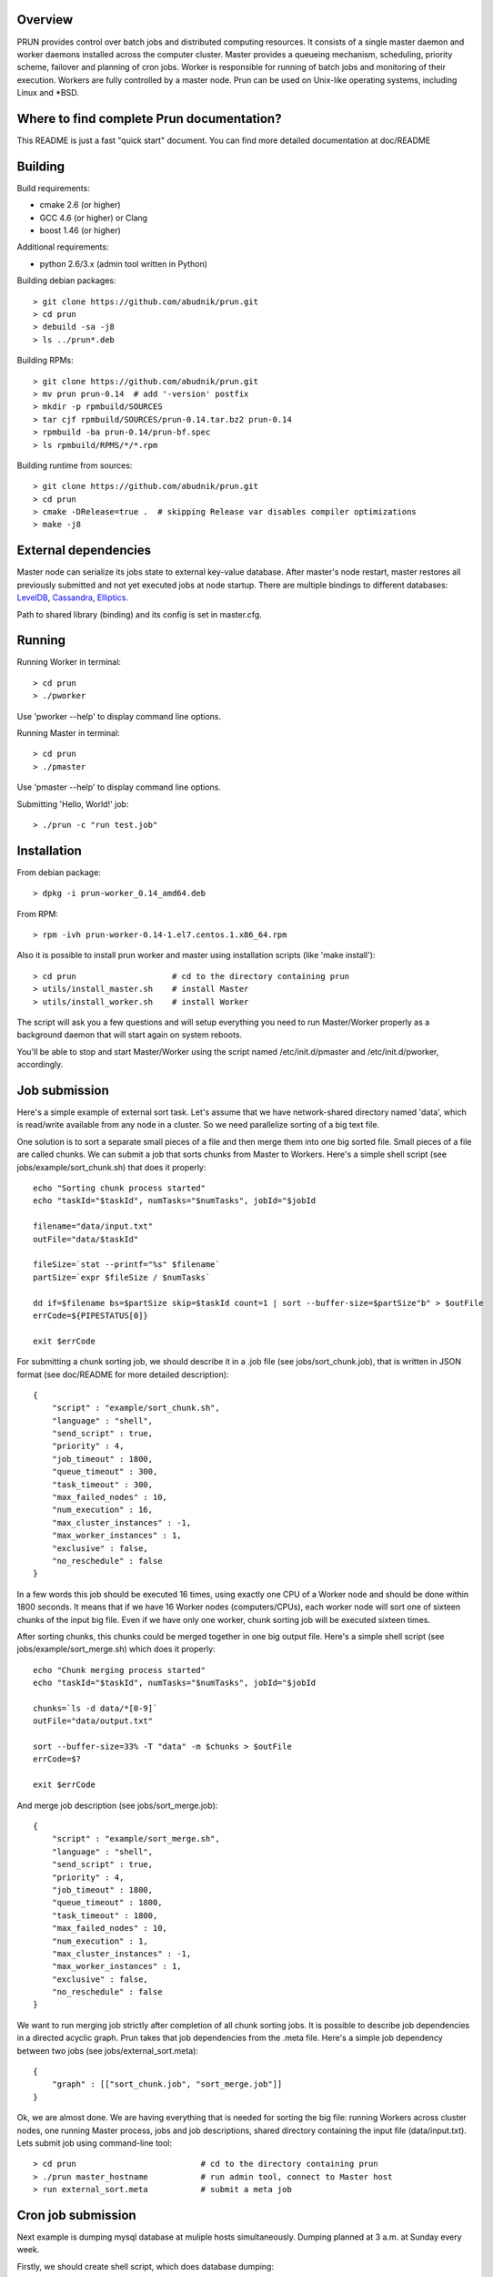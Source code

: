 Overview
--------

PRUN provides control over batch jobs and distributed computing resources.
It consists of a single master daemon and worker daemons installed across the
computer cluster. Master provides a queueing mechanism, scheduling, priority scheme,
failover and planning of cron jobs. Worker is responsible for running of batch jobs
and monitoring of their execution. Workers are fully controlled by a master node.
Prun can be used on Unix-like operating systems, including Linux and *BSD.

Where to find complete Prun documentation?
------------------------------------------

This README is just a fast "quick start" document. You can find more detailed
documentation at doc/README

Building
--------

Build requirements:

- cmake 2.6 (or higher)
- GCC 4.6 (or higher) or Clang
- boost 1.46 (or higher)

Additional requirements:

- python 2.6/3.x (admin tool written in Python)

Building debian packages::

> git clone https://github.com/abudnik/prun.git
> cd prun
> debuild -sa -j8
> ls ../prun*.deb

Building RPMs::

> git clone https://github.com/abudnik/prun.git
> mv prun prun-0.14  # add '-version' postfix
> mkdir -p rpmbuild/SOURCES
> tar cjf rpmbuild/SOURCES/prun-0.14.tar.bz2 prun-0.14
> rpmbuild -ba prun-0.14/prun-bf.spec
> ls rpmbuild/RPMS/*/*.rpm

Building runtime from sources::

> git clone https://github.com/abudnik/prun.git
> cd prun
> cmake -DRelease=true .  # skipping Release var disables compiler optimizations
> make -j8

External dependencies
---------------------

Master node can serialize its jobs state to external key-value database. After
master's node restart, master restores all previously submitted and not yet executed
jobs at node startup.
There are multiple bindings to different databases: LevelDB_, Cassandra_, Elliptics_.

.. _LevelDB: https://github.com/abudnik/prun-leveldb
.. _Cassandra: https://github.com/abudnik/prun-cassandra
.. _Elliptics: https://github.com/abudnik/prun-elliptics

Path to shared library (binding) and its config is set in master.cfg.

Running
-------

Running Worker in terminal::

> cd prun
> ./pworker

Use 'pworker --help' to display command line options.

Running Master in terminal::

> cd prun
> ./pmaster

Use 'pmaster --help' to display command line options.

Submitting 'Hello, World!' job::

> ./prun -c "run test.job"

Installation
------------

From debian package::

> dpkg -i prun-worker_0.14_amd64.deb

From RPM::

> rpm -ivh prun-worker-0.14-1.el7.centos.1.x86_64.rpm

Also it is possible to install prun worker and master using installation scripts
(like 'make install')::

> cd prun                    # cd to the directory containing prun
> utils/install_master.sh    # install Master
> utils/install_worker.sh    # install Worker

The script will ask you a few questions and will setup everything you need
to run Master/Worker properly as a background daemon that will start again on
system reboots.

You'll be able to stop and start Master/Worker using the script named
/etc/init.d/pmaster and /etc/init.d/pworker, accordingly.

Job submission
--------------

Here's a simple example of external sort task. Let's assume that we have
network-shared directory named 'data', which is read/write available from any
node in a cluster. So we need parallelize sorting of a big text file.

One solution is to sort a separate small pieces of a file and then merge them into
one big sorted file. Small pieces of a file are called chunks. We can submit a job
that sorts chunks from Master to Workers. Here's a simple shell script (see
jobs/example/sort_chunk.sh) that does it properly::

  echo "Sorting chunk process started"
  echo "taskId="$taskId", numTasks="$numTasks", jobId="$jobId

  filename="data/input.txt"
  outFile="data/$taskId"

  fileSize=`stat --printf="%s" $filename`
  partSize=`expr $fileSize / $numTasks`

  dd if=$filename bs=$partSize skip=$taskId count=1 | sort --buffer-size=$partSize"b" > $outFile
  errCode=${PIPESTATUS[0]}

  exit $errCode

For submitting a chunk sorting job, we should describe it in a .job file (see
jobs/sort_chunk.job), that is written in JSON format (see doc/README for more
detailed description)::

  {
      "script" : "example/sort_chunk.sh",
      "language" : "shell",
      "send_script" : true,
      "priority" : 4,
      "job_timeout" : 1800,
      "queue_timeout" : 300,
      "task_timeout" : 300,
      "max_failed_nodes" : 10,
      "num_execution" : 16,
      "max_cluster_instances" : -1,
      "max_worker_instances" : 1,
      "exclusive" : false,
      "no_reschedule" : false
  }

In a few words this job should be executed 16 times, using exactly one CPU of a
Worker node and should be done within 1800 seconds. It means that if we have
16 Worker nodes (computers/CPUs), each worker node will sort one of sixteen
chunks of the input big file. Even if we have only one worker, chunk sorting
job will be executed sixteen times.

After sorting chunks, this chunks could be merged together in one big output file.
Here's a simple shell script (see jobs/example/sort_merge.sh) which does
it properly::

  echo "Chunk merging process started"
  echo "taskId="$taskId", numTasks="$numTasks", jobId="$jobId

  chunks=`ls -d data/*[0-9]`
  outFile="data/output.txt"

  sort --buffer-size=33% -T "data" -m $chunks > $outFile
  errCode=$?

  exit $errCode

And merge job description (see jobs/sort_merge.job)::

  {
      "script" : "example/sort_merge.sh",
      "language" : "shell",
      "send_script" : true,
      "priority" : 4,
      "job_timeout" : 1800,
      "queue_timeout" : 1800,
      "task_timeout" : 1800,
      "max_failed_nodes" : 10,
      "num_execution" : 1,
      "max_cluster_instances" : -1,
      "max_worker_instances" : 1,
      "exclusive" : false,
      "no_reschedule" : false
  }

We want to run merging job strictly after completion of all chunk sorting jobs.
It is possible to describe job dependencies in a directed acyclic graph. Prun
takes that job dependencies from the .meta file. Here's a simple job dependency
between two jobs (see jobs/external_sort.meta)::

  {
      "graph" : [["sort_chunk.job", "sort_merge.job"]]
  }

Ok, we are almost done. We are having everything that is needed for sorting
the big file: running Workers across cluster nodes, one running Master process,
jobs and job descriptions, shared directory containing the input file
(data/input.txt). Lets submit job using command-line tool::

> cd prun                          # cd to the directory containing prun
> ./prun master_hostname           # run admin tool, connect to Master host
> run external_sort.meta           # submit a meta job

Cron job submission
-------------------

Next example is dumping mysql database at muliple hosts simultaneously.
Dumping planned at 3 a.m. at Sunday every week.

Firstly, we should create shell script, which does database dumping::

  mysqldump -uroot -pQWERTY -A > /home/nobody/dump/all-databases.sql

And save this script to master's jobs directory, e.g. at jobs/myscripts/dump.sh

Then we should create job description file of our cron job::

  {
    "script" : "myscripts/dump.sh",
    "language" : "shell",
    "send_script" : true,
    "priority" : 8,
    "job_timeout" : 3600,
    "queue_timeout" : 60,
    "task_timeout" : 3600,
    "max_failed_nodes" : -1,
    "num_execution" : -1,
    "max_cluster_instances" : -1,
    "max_worker_instances" : 1,
    "exclusive" : true,
    "no_reschedule" : true,
    "max_exec_at_worker" : 1,
    "exec_unit_type" : "host",
    "cron" : "* 3 * * 0",
    "name" : "weekly_dump"
  }

And save it to master's jobs directory, e.g. at jobs/dump.job
This job will be started once at every available host at 3 a.m. every Sunday
after submitting it to the master (here master is running at localhost)::

  ./prun -c "run dump.job" localhost

Stopping of any jobs by it's exclusive name performed by 'stop' command::

  ./prun -c "stop weekly_dump"

License
-------

The contents of this repository are made available to the public under the terms
of the Apache License, Version 2.0. For more information see LICENSE.txt

